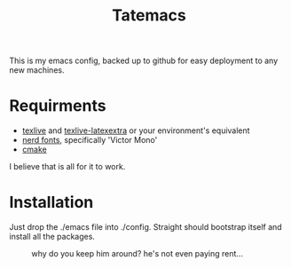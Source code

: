 #+TITLE: Tatemacs

This is my emacs config, backed up to github for easy deployment to any new machines.

* Requirments
- [[https://archlinux.org/packages/extra/x86_64/texlive-bin/][texlive]] and [[https://archlinux.org/packages/extra/any/texlive-latexextra/][texlive-latexextra]] or your environment's equivalent
- [[https://github.com/ryanoasis/nerd-fonts][nerd fonts]], specifically 'Victor Mono'
- [[https://archlinux.org/packages/extra/x86_64/cmake/][cmake]]

I believe that is all for it to work.

* Installation

Just drop the ./emacs file into ./config. Straight should bootstrap itself and install all the packages.

#+CAPTION: why do you keep him around? he's not even paying rent...
#+NAME: fig:toby
[[file:./emacs/wohhowdidhegethere/toby.gif]]
